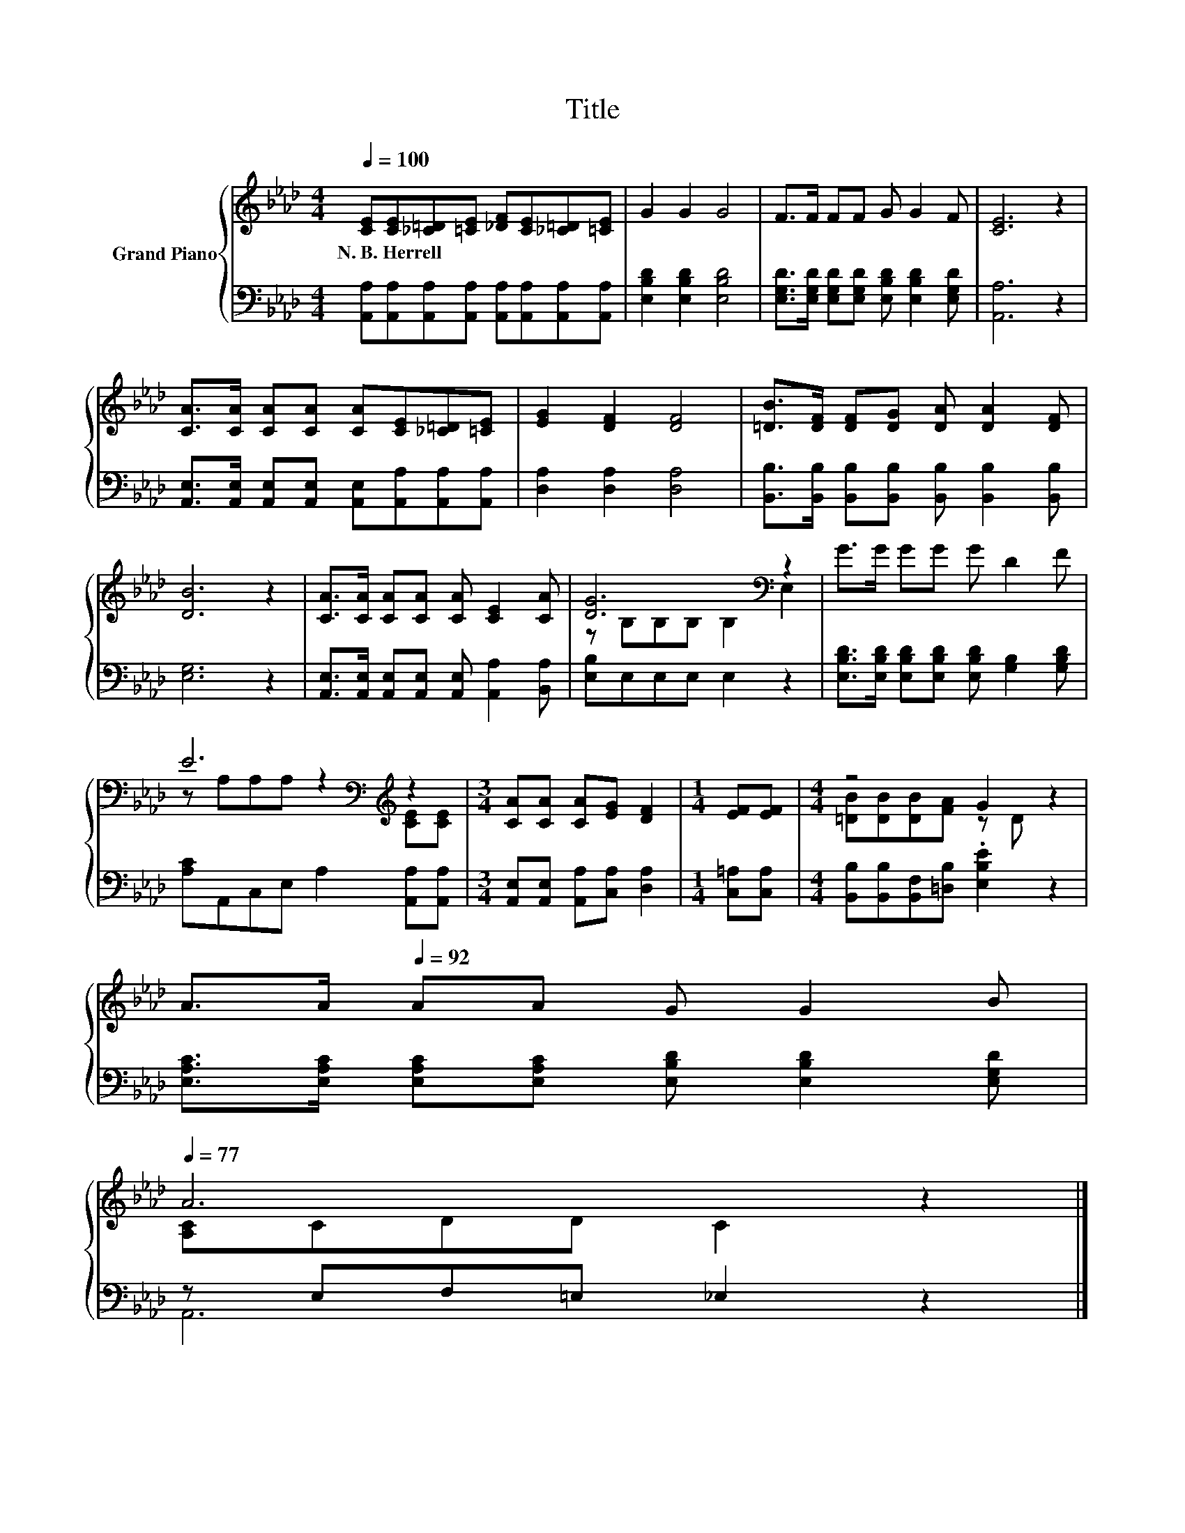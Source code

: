 X:1
T:Title
%%score { ( 1 3 ) | ( 2 4 ) }
L:1/8
Q:1/4=100
M:4/4
K:Ab
V:1 treble nm="Grand Piano"
V:3 treble 
V:2 bass 
V:4 bass 
V:1
 [CE][CE][_C=D][=CE] [_DF][CE][_C=D][=CE] | G2 G2 G4 | F>F FF G G2 F | [CE]6 z2 | %4
w: N.~B.~Herrell * * * * * * *||||
 [CA]>[CA] [CA][CA] [CA][CE][_C=D][=CE] | [EG]2 [DF]2 [DF]4 | [=DB]>[DF] [DF][DG] [DA] [DA]2 [DF] | %7
w: |||
 [DB]6 z2 | [CA]>[CA] [CA][CA] [CA] [CE]2 [CA] | [DG]6[K:bass] z2 | G>G GG G D2 F | %11
w: ||||
 E6[K:bass][K:treble] z2 |[M:3/4] [CA][CA] [CA][EG] [DF]2 |[M:1/4] [EF][EF] |[M:4/4] z4 G2 z2 | %15
w: ||||
 A>A[Q:1/4=92] AA G G2 B[Q:1/4=98][Q:1/4=96][Q:1/4=94][Q:1/4=90][Q:1/4=88][Q:1/4=85][Q:1/4=83][Q:1/4=81][Q:1/4=79][Q:1/4=77] | %16
w: |
 A6 z2 |] %17
w: |
V:2
 [A,,A,][A,,A,][A,,A,][A,,A,] [A,,A,][A,,A,][A,,A,][A,,A,] | [E,B,D]2 [E,B,D]2 [E,B,D]4 | %2
 [E,G,D]>[E,G,D] [E,G,D][E,G,D] [E,B,D] [E,B,D]2 [E,G,D] | [A,,A,]6 z2 | %4
 [A,,E,]>[A,,E,] [A,,E,][A,,E,] [A,,E,][A,,A,][A,,A,][A,,A,] | [D,A,]2 [D,A,]2 [D,A,]4 | %6
 [B,,B,]>[B,,B,] [B,,B,][B,,B,] [B,,B,] [B,,B,]2 [B,,B,] | [E,G,]6 z2 | %8
 [A,,E,]>[A,,E,] [A,,E,][A,,E,] [A,,E,] [A,,A,]2 [B,,A,] | [E,B,]E,E,E, E,2 z2 | %10
 [E,B,D]>[E,B,D] [E,B,D][E,B,D] [E,B,D] [G,B,]2 [G,B,D] | [A,C]A,,C,E, A,2 [A,,A,][A,,A,] | %12
[M:3/4] [A,,E,][A,,E,] [A,,A,][C,A,] [D,A,]2 |[M:1/4] [C,=A,][C,A,] | %14
[M:4/4] [B,,B,][B,,B,][B,,F,][=D,B,] .[E,B,E]2 z2 | %15
 [E,A,C]>[E,A,C] [E,A,C][E,A,C] [E,B,D] [E,B,D]2 [E,G,D] | z E,F,=E, _E,2 z2 |] %17
V:3
 x8 | x8 | x8 | x8 | x8 | x8 | x8 | x8 | x8 | z[K:bass] B,B,B, B,2 E,2 | x8 | %11
 z[K:bass] A,A,A, z2[K:treble] [CE][CE] |[M:3/4] x6 |[M:1/4] x2 |[M:4/4] [=DB][DB][DB][FA] z D z2 | %15
 x8 | [A,C]CDD C2 z2 |] %17
V:4
 x8 | x8 | x8 | x8 | x8 | x8 | x8 | x8 | x8 | x8 | x8 | x8 |[M:3/4] x6 |[M:1/4] x2 |[M:4/4] x8 | %15
 x8 | A,,6 z2 |] %17

